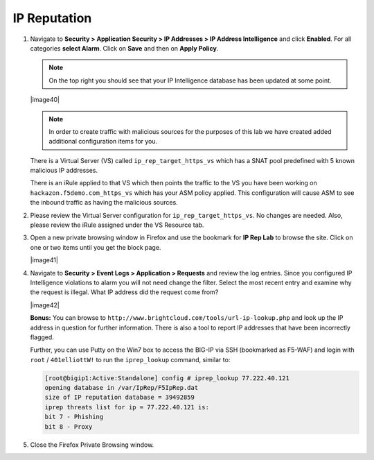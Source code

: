 IP Reputation
-------------

#. Navigate to **Security > Application Security > IP Addresses > IP
   Address Intelligence** and click **Enabled**. For all categories
   **select Alarm**. Click on **Save** and then on **Apply Policy**.

   .. NOTE:: On the top right you should see that your IP Intelligence
      database has been updated at some point.

   |image40|

   .. NOTE:: In order to create traffic with malicious sources for the purposes of
      this lab we have created added additional configuration items for you.

   There is a Virtual Server (VS) called ``ip_rep_target_https_vs`` which
   has a SNAT pool predefined with 5 known malicious IP addresses.

   There is an iRule applied to that VS which then points the traffic to
   the VS you have been working on ``hackazon.f5demo.com_https_vs`` which has
   your ASM policy applied. This configuration will cause ASM to see the
   inbound traffic as having the malicious sources.

#. Please review the Virtual Server configuration for
   ``ip_rep_target_https_vs``. No changes are needed. Also, please
   review the iRule assigned under the VS Resource tab.

#. Open a new private browsing window in Firefox and use the bookmark
   for **IP Rep Lab** to browse the site. Click on one or two items
   until you get the block page.

   |image41|

#. Navigate to **Security > Event Logs > Application > Requests** and
   review the log entries. Since you configured IP Intelligence
   violations to alarm you will not need change the filter. Select the
   most recent entry and examine why the request is illegal. What IP
   address did the request come from?

   |image42|

   **Bonus:** You can browse to ``http://www.brightcloud.com/tools/url-ip-lookup.php``
   and look up the IP address in question for further information. There is also
   a tool to report IP addresses that have been incorrectly flagged.

   Further, you can use Putty on the Win7 box to access the BIG-IP via SSH
   (bookmarked as F5-WAF) and login with ``root`` / ``401elliottW!`` to run
   the ``iprep_lookup`` command, similar to:

   .. code-block:: console

      [root@bigip1:Active:Standalone] config # iprep_lookup 77.222.40.121
      opening database in /var/IpRep/F5IpRep.dat
      size of IP reputation database = 39492859
      iprep threats list for ip = 77.222.40.121 is:
      bit 7 - Phishing
      bit 8 - Proxy

#. Close the Firefox Private Browsing window.
